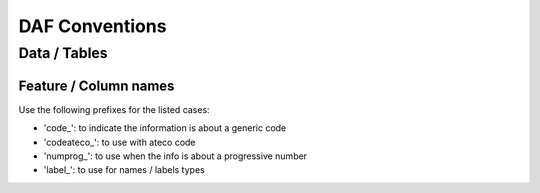 ===============
DAF Conventions
===============

Data / Tables
=============

Feature / Column names
----------------------
Use the following prefixes for the listed cases:

* 'code_': to indicate the information is about a generic code
* 'codeateco_': to use with ateco code
* 'numprog_': to use when the info is about a progressive number
* 'label_': to use for names / labels types

